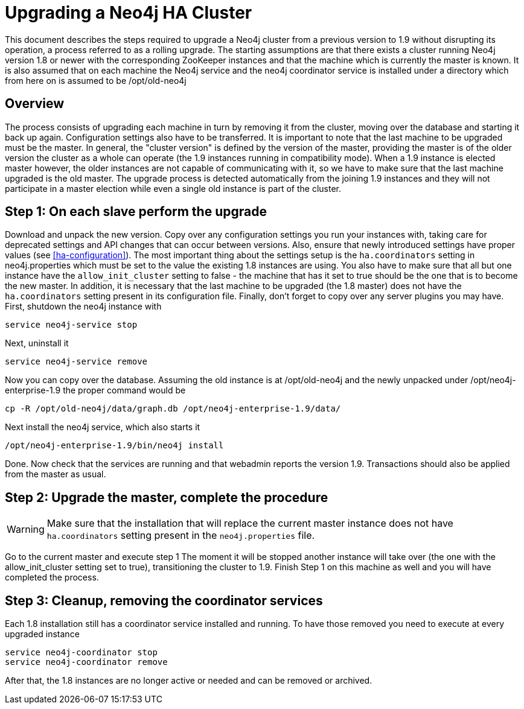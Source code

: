 [[upgrade-guide]]
Upgrading a Neo4j HA Cluster
============================

This document describes the steps required to upgrade a Neo4j cluster from a previous version to 1.9 without disrupting its operation, a process referred to as a rolling upgrade.
The starting assumptions are that there exists a cluster running Neo4j version 1.8 or newer with the corresponding ZooKeeper instances and that the machine which is currently the master is known.
It is also assumed that on each machine the Neo4j service and the neo4j coordinator service is installed under a directory which from here on is assumed to be /opt/old-neo4j

== Overview ==

The process consists of upgrading each machine in turn by removing it from the cluster, moving over the database and starting it back up again.
Configuration settings also have to be transferred. It is important to note that the last machine to be upgraded must be the master.
In general, the "cluster version" is defined by the version of the master, providing the master is of the older version the cluster 
as a whole can operate (the 1.9 instances running in compatibility mode). When a 1.9 instance is elected master however, the older
 instances are not capable of communicating with it, so we have to make sure that the last machine upgraded is the old master. 
 The upgrade process is detected automatically from the joining 1.9 instances and they will not participate in a master election while even a single old instance is part of the cluster.

== Step 1: On each slave perform the upgrade ==

Download and unpack the new version. Copy over any configuration settings you run your instances with, taking care for deprecated settings and API changes that can occur between versions. 
Also, ensure that newly introduced settings have proper values (see <<ha-configuration>>).
The most important thing about the settings setup is the +ha.coordinators+ setting in neo4j.properties which must be set to the value the existing 1.8 instances are using.
You also have to make sure that all but one instance have the +allow_init_cluster+ setting to false - the machine that has it set to true should be the one that is to become
 the new master.
In addition, it is necessary that the last machine to be upgraded (the 1.8 master) does not have the +ha.coordinators+ setting present in its configuration file.
Finally, don't forget to copy over any server plugins you may have.
First, shutdown the neo4j instance with

[source]
----
service neo4j-service stop
----

Next, uninstall it

[source]
----
service neo4j-service remove
----
Now you can copy over the database. Assuming the old instance is at /opt/old-neo4j and the newly unpacked under /opt/neo4j-enterprise-1.9 the proper command would be

[source]
----
cp -R /opt/old-neo4j/data/graph.db /opt/neo4j-enterprise-1.9/data/
----

Next install the neo4j service, which also starts it

[source]
----	
/opt/neo4j-enterprise-1.9/bin/neo4j install
----

Done. Now check that the services are running and that webadmin reports the version 1.9. Transactions should also be applied from the master as usual.

== Step 2:  Upgrade the master, complete the procedure ==

[WARNING]
Make sure that the installation that will replace the current master instance does not have +ha.coordinators+ setting present in the +neo4j.properties+ file.

Go to the current master and execute step 1 The moment it will be stopped another instance will take over (the one with the allow_init_cluster setting set to true), transitioning the cluster to 1.9. Finish Step 1 on this machine as well and you will have completed the process.

== Step 3:  Cleanup, removing the coordinator services ==

Each 1.8 installation still has a coordinator service installed and running. To have those removed you need to execute at every upgraded instance

[source]
----
service neo4j-coordinator stop
service neo4j-coordinator remove
----

After that, the 1.8 instances are no longer active or needed and can be removed or archived.